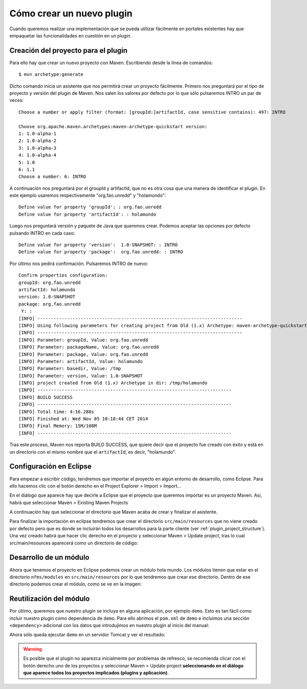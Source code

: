 Cómo crear un nuevo plugin
================================

Cuando queremos realizar una implementación que se pueda utilizar fácilmente en portales existentes hay que empaquetar las funcionalidades en cuestión en un plugin.

.. _maven_plugin_project_creation:

Creación del proyecto para el plugin
--------------------------------------

Para ello hay que crear un nuevo proyecto con Maven. Escribiendo desde la línea de comandos::

	$ mvn archetype:generate

Dicho comando inicia un asistente que nos permitirá crear un proyecto fácilmente. Primero nos preguntará por el tipo de proyecto y versión del plugin de Maven. Nos valen los valores por defecto por lo que sólo pulsaremos INTRO un par de veces::

	Choose a number or apply filter (format: [groupId:]artifactId, case sensitive contains): 497: INTRO 
	
	Choose org.apache.maven.archetypes:maven-archetype-quickstart version: 
	1: 1.0-alpha-1
	2: 1.0-alpha-2
	3: 1.0-alpha-3
	4: 1.0-alpha-4
	5: 1.0
	6: 1.1
	Choose a number: 6: INTRO
	 
A continuación nos preguntará por el groupId y artifactId, que no es otra cosa que una manera de identificar el plugin. En este ejemplo usaremos respectivamente "org.fao.unredd" y "holamundo"::

	Define value for property 'groupId': : org.fao.unredd 
	Define value for property 'artifactId': : holamundo
	
Luego nos preguntará versión y paquete de Java que queremos crear. Podemos aceptar las opciones por defecto pulsando INTRO en cada caso::
	
	Define value for property 'version':  1.0-SNAPSHOT: : INTRO 
	Define value for property 'package':  org.fao.unredd: : INTRO

Por último nos pedirá confirmación. Pulsaremos INTRO de nuevo::

	Confirm properties configuration:
	groupId: org.fao.unredd
	artifactId: holamundo
	version: 1.0-SNAPSHOT
	package: org.fao.unredd
	 Y: : 
	[INFO] ----------------------------------------------------------------------------
	[INFO] Using following parameters for creating project from Old (1.x) Archetype: maven-archetype-quickstart:1.1
	[INFO] ----------------------------------------------------------------------------
	[INFO] Parameter: groupId, Value: org.fao.unredd
	[INFO] Parameter: packageName, Value: org.fao.unredd
	[INFO] Parameter: package, Value: org.fao.unredd
	[INFO] Parameter: artifactId, Value: holamundo
	[INFO] Parameter: basedir, Value: /tmp
	[INFO] Parameter: version, Value: 1.0-SNAPSHOT
	[INFO] project created from Old (1.x) Archetype in dir: /tmp/holamundo
	[INFO] ------------------------------------------------------------------------
	[INFO] BUILD SUCCESS
	[INFO] ------------------------------------------------------------------------
	[INFO] Total time: 4:16.288s
	[INFO] Finished at: Wed Nov 05 10:10:44 CET 2014
	[INFO] Final Memory: 15M/108M
	[INFO] ------------------------------------------------------------------------

Tras este proceso, Maven nos reporta BUILD SUCCESS, que quiere decir que el proyecto fue creado con éxito y está en un directorio con el mismo nombre que el ``artifactId``, es decir, "holamundo".

.. _maven_plugin_project_eclipse_import:

Configuración en Eclipse
-------------------------

Para empezar a escribir código, tendremos que importar el proyecto en algún entorno de desarrollo, como Eclipse. Para ello hacemos clic con el botón derecho en el Project Explorer > Import > Import...

En el diálogo que aparece hay que decirle a Eclipse que el proyecto que queremos importar es un proyecto Maven. Así, habrá que seleccionar Maven > Existing Maven Projects

A continuación hay que seleccionar el directorio que Maven acaba de crear y finalizar el asistente.

Para finalizar la importación en eclipse tendremos que crear el directorio ``src/main/resources`` que no viene creado por defecto pero que es donde se incluirán todos los desarrollos para la parte cliente (ver :ref:`plugin_project_structure`). Una vez creado habrá que hacer clic derecho en el proyecto y seleccionar Maven > Update project, tras lo cual src/main/resources aparecerá como un directorio de código:

.. image:: images/resources-folder.png
	:scale: 75%
	:align: center

Desarrollo de un módulo
-------------------------

Ahora que tenemos el proyecto en Eclipse podemos crear un módulo hola mundo. Los módulos tienen que estar en el directorio ``nfms/modules`` en ``src/main/resources`` por lo que tendremos que crear ese directorio. Dentro de ese directorio podemos crear el módulo, como se ve en la imagen:

.. image:: images/plugin-hello-world-module.png
	:scale: 75%
	:align: center

.. _plugin_project_dependency:

Reutilización del módulo
-------------------------

Por último, queremos que nuestro plugin se incluya en alguna aplicación, por ejemplo ``demo``. Esto es tan fácil como incluir nuestro plugin como dependencia de ``demo``. Para ello abrimos el ``pom.xml`` de ``demo`` e incluimos una sección ``<dependency>`` adicional con los datos que introdujimos en nuestro plugin al inicio del manual:

.. image:: images/plugin-usage.png
	:scale: 75%
	:align: center

Ahora sólo queda ejecutar ``demo`` en un servidor Tomcat y ver el resultado:

.. image:: images/plugin-result.png
	:scale: 75%
	:align: center

.. warning::

	Es posible que el plugin no aparezca inicialmente por problemas de refresco, se recomienda clicar con el botón derecho uno de los proyectos y seleccionar Maven > Update project **seleccionando en el diálogo que aparece todos los proyectos implicados (plugins y aplicación)**.





